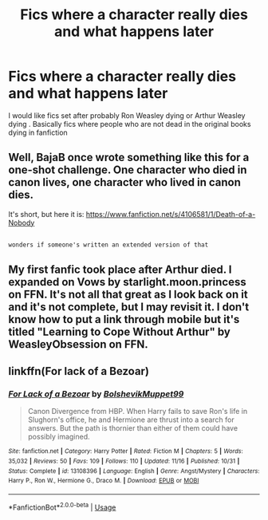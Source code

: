 #+TITLE: Fics where a character really dies and what happens later

* Fics where a character really dies and what happens later
:PROPERTIES:
:Author: MentalSlytherin
:Score: 5
:DateUnix: 1544301346.0
:DateShort: 2018-Dec-09
:END:
I would like fics set after probably Ron Weasley dying or Arthur Weasley dying . Basically fics where people who are not dead in the original books dying in fanfiction


** Well, BajaB once wrote something like this for a one-shot challenge. One character who died in canon lives, one character who lived in canon dies.

It's short, but here it is: [[https://www.fanfiction.net/s/4106581/1/Death-of-a-Nobody]]

** 
   :PROPERTIES:
   :CUSTOM_ID: section
   :END:
~wonders if someone's written an extended version of that~
:PROPERTIES:
:Author: Avaday_Daydream
:Score: 6
:DateUnix: 1544301729.0
:DateShort: 2018-Dec-09
:END:


** My first fanfic took place after Arthur died. I expanded on Vows by starlight.moon.princess on FFN. It's not all that great as I look back on it and it's not complete, but I may revisit it. I don't know how to put a link through mobile but it's titled "Learning to Cope Without Arthur" by WeasleyObsession on FFN.
:PROPERTIES:
:Author: WeasleyObsession
:Score: 1
:DateUnix: 1544419165.0
:DateShort: 2018-Dec-10
:END:


** linkffn(For lack of a Bezoar)
:PROPERTIES:
:Author: rohan62442
:Score: 1
:DateUnix: 1544491074.0
:DateShort: 2018-Dec-11
:END:

*** [[https://www.fanfiction.net/s/13108396/1/][*/For Lack of a Bezoar/*]] by [[https://www.fanfiction.net/u/10461539/BolshevikMuppet99][/BolshevikMuppet99/]]

#+begin_quote
  Canon Divergence from HBP. When Harry fails to save Ron's life in Slughorn's office, he and Hermione are thrust into a search for answers. But the path is thornier than either of them could have possibly imagined.
#+end_quote

^{/Site/:} ^{fanfiction.net} ^{*|*} ^{/Category/:} ^{Harry} ^{Potter} ^{*|*} ^{/Rated/:} ^{Fiction} ^{M} ^{*|*} ^{/Chapters/:} ^{5} ^{*|*} ^{/Words/:} ^{35,032} ^{*|*} ^{/Reviews/:} ^{50} ^{*|*} ^{/Favs/:} ^{109} ^{*|*} ^{/Follows/:} ^{110} ^{*|*} ^{/Updated/:} ^{11/16} ^{*|*} ^{/Published/:} ^{10/31} ^{*|*} ^{/Status/:} ^{Complete} ^{*|*} ^{/id/:} ^{13108396} ^{*|*} ^{/Language/:} ^{English} ^{*|*} ^{/Genre/:} ^{Angst/Mystery} ^{*|*} ^{/Characters/:} ^{Harry} ^{P.,} ^{Ron} ^{W.,} ^{Hermione} ^{G.,} ^{Draco} ^{M.} ^{*|*} ^{/Download/:} ^{[[http://www.ff2ebook.com/old/ffn-bot/index.php?id=13108396&source=ff&filetype=epub][EPUB]]} ^{or} ^{[[http://www.ff2ebook.com/old/ffn-bot/index.php?id=13108396&source=ff&filetype=mobi][MOBI]]}

--------------

*FanfictionBot*^{2.0.0-beta} | [[https://github.com/tusing/reddit-ffn-bot/wiki/Usage][Usage]]
:PROPERTIES:
:Author: FanfictionBot
:Score: 1
:DateUnix: 1544491096.0
:DateShort: 2018-Dec-11
:END:
